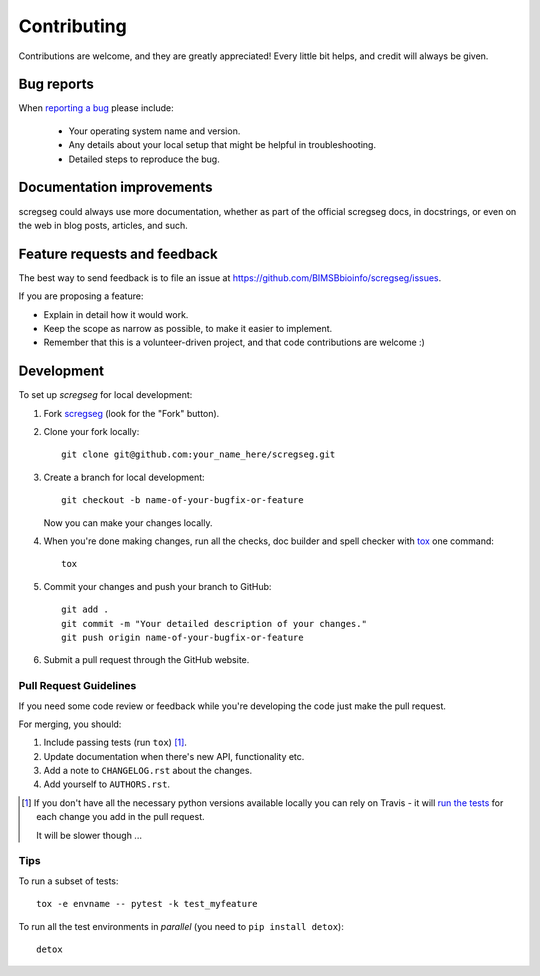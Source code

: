 ============
Contributing
============

Contributions are welcome, and they are greatly appreciated! Every
little bit helps, and credit will always be given.

Bug reports
===========

When `reporting a bug <https://github.com/BIMSBbioinfo/scregseg/issues>`_ please include:

    * Your operating system name and version.
    * Any details about your local setup that might be helpful in troubleshooting.
    * Detailed steps to reproduce the bug.

Documentation improvements
==========================

scregseg could always use more documentation, whether as part of the
official scregseg docs, in docstrings, or even on the web in blog posts,
articles, and such.

Feature requests and feedback
=============================

The best way to send feedback is to file an issue at https://github.com/BIMSBbioinfo/scregseg/issues.

If you are proposing a feature:

* Explain in detail how it would work.
* Keep the scope as narrow as possible, to make it easier to implement.
* Remember that this is a volunteer-driven project, and that code contributions are welcome :)

Development
===========

To set up `scregseg` for local development:

1. Fork `scregseg <https://github.com/BIMSBbioinfo/scregseg>`_
   (look for the "Fork" button).
2. Clone your fork locally::

    git clone git@github.com:your_name_here/scregseg.git

3. Create a branch for local development::

    git checkout -b name-of-your-bugfix-or-feature

   Now you can make your changes locally.

4. When you're done making changes, run all the checks, doc builder and spell checker with `tox <http://tox.readthedocs.io/en/latest/install.html>`_ one command::

    tox

5. Commit your changes and push your branch to GitHub::

    git add .
    git commit -m "Your detailed description of your changes."
    git push origin name-of-your-bugfix-or-feature

6. Submit a pull request through the GitHub website.

Pull Request Guidelines
-----------------------

If you need some code review or feedback while you're developing the code just make the pull request.

For merging, you should:

1. Include passing tests (run ``tox``) [1]_.
2. Update documentation when there's new API, functionality etc.
3. Add a note to ``CHANGELOG.rst`` about the changes.
4. Add yourself to ``AUTHORS.rst``.

.. [1] If you don't have all the necessary python versions available locally you can rely on Travis - it will
       `run the tests <https://travis-ci.org/BIMSBbioinfo/scregseg/pull_requests>`_ for each change you add in the pull request.

       It will be slower though ...

Tips
----

To run a subset of tests::

    tox -e envname -- pytest -k test_myfeature

To run all the test environments in *parallel* (you need to ``pip install detox``)::

    detox
